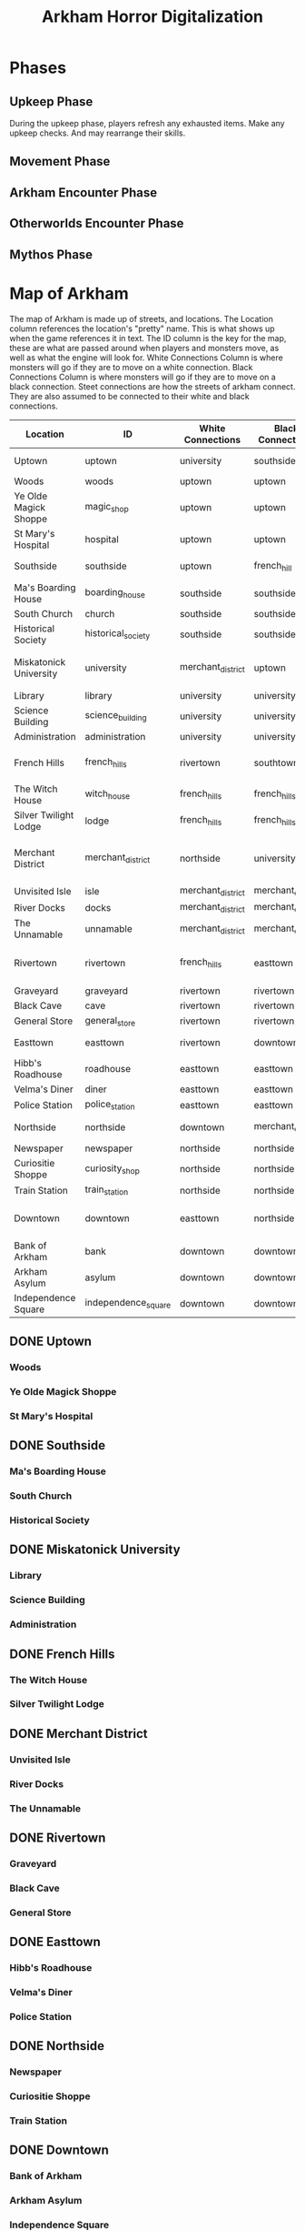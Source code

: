 #+Title: Arkham Horror Digitalization
* Phases
** Upkeep Phase

 During the upkeep phase, players refresh any exhausted items.
 Make any upkeep checks.
 And may rearrange their skills.

** Movement Phase
** Arkham Encounter Phase
** Otherworlds Encounter Phase
** Mythos Phase

* Map of Arkham
:PROPERTIES:
:COLUMNS:  %ITEM(Location) %NAME(ID) %WHITE(White Connections) %BLACK(Black Connections) %CONNECTIONS(Street Connections)
:END:
The map of Arkham is made up of streets, and locations.
The Location column references the location's "pretty" name. This is what shows up when the game references it in text.
The ID column is the key for the map, these are what are passed around when players and monsters move, as well as 
what the engine will look for.
White Connections Column is where monsters will go if they are to move on a white connection.
Black Connections Column is where monsters will go if they are to move on a black connection.
Steet connections are how the streets of arkham connect. They are also assumed to be connected to their white and black connections.

#+begin: columnview :skip-empty-rows true :hlines 2
#+name: arkham-table
| Location               | ID                  | White Connections | Black Connections | Street Connections                      |
|------------------------+---------------------+-------------------+-------------------+-----------------------------------------|
| Uptown                 | uptown              | university        | southside         | university southside                    |
| Woods                  | woods               | uptown            | uptown            |                                         |
| Ye Olde Magick Shoppe  | magic_shop          | uptown            | uptown            |                                         |
| St Mary's Hospital     | hospital            | uptown            | uptown            |                                         |
|------------------------+---------------------+-------------------+-------------------+-----------------------------------------|
| Southside              | southside           | uptown            | french_hill       | uptown french_hill                      |
| Ma's Boarding House    | boarding_house      | southside         | southside         |                                         |
| South Church           | church              | southside         | southside         |                                         |
| Historical Society     | historical_society  | southside         | southside         |                                         |
|------------------------+---------------------+-------------------+-------------------+-----------------------------------------|
| Miskatonick University | university          | merchant_district | uptown            | uptown merchant_district french_hills   |
| Library                | library             | university        | university        |                                         |
| Science Building       | science_building    | university        | university        |                                         |
| Administration         | administration      | university        | university        |                                         |
|------------------------+---------------------+-------------------+-------------------+-----------------------------------------|
| French Hills           | french_hills        | rivertown         | southtown         | southtown rivertown university          |
| The Witch House        | witch_house         | french_hills      | french_hills      |                                         |
| Silver Twilight Lodge  | lodge               | french_hills      | french_hills      |                                         |
|------------------------+---------------------+-------------------+-------------------+-----------------------------------------|
| Merchant District      | merchant_district   | northside         | university        | university northside rivertown downtown |
| Unvisited Isle         | isle                | merchant_district | merchant_district |                                         |
| River Docks            | docks               | merchant_district | merchant_district |                                         |
| The Unnamable          | unnamable           | merchant_district | merchant_district |                                         |
|------------------------+---------------------+-------------------+-------------------+-----------------------------------------|
| Rivertown              | rivertown           | french_hills      | easttown          | easttown french_hills merchant_district |
| Graveyard              | graveyard           | rivertown         | rivertown         |                                         |
| Black Cave             | cave                | rivertown         | rivertown         |                                         |
| General Store          | general_store       | rivertown         | rivertown         |                                         |
|------------------------+---------------------+-------------------+-------------------+-----------------------------------------|
| Easttown               | easttown            | rivertown         | downtown          | downtown rivertown                      |
| Hibb's Roadhouse       | roadhouse           | easttown          | easttown          |                                         |
| Velma's Diner          | diner               | easttown          | easttown          |                                         |
| Police Station         | police_station      | easttown          | easttown          |                                         |
|------------------------+---------------------+-------------------+-------------------+-----------------------------------------|
| Northside              | northside           | downtown          | merchant_district | merchant_district downtown              |
| Newspaper              | newspaper           | northside         | northside         |                                         |
| Curiositie Shoppe      | curiosity_shop      | northside         | northside         |                                         |
| Train Station          | train_station       | northside         | northside         |                                         |
|------------------------+---------------------+-------------------+-------------------+-----------------------------------------|
| Downtown               | downtown            | easttown          | northside         | northside easttown merchant_district    |
| Bank of Arkham         | bank                | downtown          | downtown          |                                         |
| Arkham Asylum          | asylum              | downtown          | downtown          |                                         |
| Independence Square    | independence_square | downtown          | downtown          |                                         |
#+end:
** DONE Uptown
   :PROPERTIES:
   :NAME: uptown
   :BLACK:    southside
   :WHITE:    university
   :CONNECTIONS: university southside
   :END:

*** Woods
   :PROPERTIES:
   :NAME:     woods
   :BLACK:    uptown
   :WHITE:    uptown
   :END:
*** Ye Olde Magick Shoppe
   :PROPERTIES:
   :NAME: magic_shop
   :BLACK:    uptown
   :WHITE:    uptown
   :END:
*** St Mary's Hospital
   :PROPERTIES:
   :NAME: hospital
   :BLACK:    uptown
   :WHITE:    uptown
   :END:
** DONE Southside
   :PROPERTIES:
   :NAME:     southside
   :BLACK:    french_hill
   :WHITE:    uptown
   :CONNECTIONS: uptown french_hill
   :END:
*** Ma's Boarding House
   :PROPERTIES:
   :NAME:     boarding_house
   :BLACK:    southside
   :WHITE:    southside
   :END:
*** South Church
   :PROPERTIES:
   :NAME: church
   :BLACK:    southside
   :WHITE:    southside
   :END:
*** Historical Society
   :PROPERTIES:
   :NAME: historical_society
   :BLACK:    southside
   :WHITE:    southside
   :END:
** DONE Miskatonick University
   :PROPERTIES:
   :NAME: university
   :BLACK:    uptown
   :WHITE:    merchant_district
   :CONNECTIONS: uptown merchant_district french_hills
   :END:
*** Library
   :PROPERTIES:
   :NAME: library
   :BLACK:    university
   :WHITE:    university
   :END:
*** Science Building
   :PROPERTIES:
   :NAME: science_building
   :BLACK:    university
   :WHITE:    university
   :END:
*** Administration
   :PROPERTIES:
   :NAME: administration
   :BLACK:    university
   :WHITE:    university
   :END:
** DONE French Hills
   :PROPERTIES:
   :NAME: french_hills
   :BLACK:    southtown
   :WHITE:    rivertown
   :CONNECTIONS: southtown rivertown university
   :END:
*** The Witch House
   :PROPERTIES:
   :NAME: witch_house
   :BLACK:    french_hills
   :WHITE:    french_hills
   :END:
*** Silver Twilight Lodge
   :PROPERTIES:
   :NAME: lodge
   :BLACK:    french_hills
   :WHITE:    french_hills
   :END:
** DONE Merchant District
   :PROPERTIES:
   :NAME: merchant_district
   :BLACK:    university
   :WHITE:    northside
   :CONNECTIONS: university northside rivertown downtown
   :END:
*** Unvisited Isle
   :PROPERTIES:
   :NAME:     isle
   :BLACK:    merchant_district
   :WHITE:    merchant_district
   :END:
*** River Docks
   :PROPERTIES:
   :NAME: docks
   :BLACK:    merchant_district
   :WHITE:    merchant_district
   :END:
*** The Unnamable
   :PROPERTIES:
   :NAME: unnamable
   :BLACK:    merchant_district
   :WHITE:    merchant_district
   :END:
** DONE Rivertown
   :PROPERTIES:
   :NAME:     rivertown
   :BLACK:    easttown
   :WHITE:    french_hills
   :CONNECTIONS: easttown french_hills merchant_district
   :END:
*** Graveyard
   :PROPERTIES:
   :NAME: graveyard
   :BLACK:   rivertown
   :WHITE:   rivertown
   :END:
*** Black Cave
   :PROPERTIES:
   :NAME: cave
   :BLACK:    rivertown
   :WHITE:    rivertown
   :END:
*** General Store
   :PROPERTIES:
   :NAME: general_store
   :BLACK:    rivertown
   :WHITE:    rivertown
   :END:
** DONE Easttown
   :PROPERTIES:
   :NAME: easttown
   :BLACK:    downtown
   :WHITE:    rivertown
   :CONNECTIONS: downtown rivertown
   :END:
*** Hibb's Roadhouse
   :PROPERTIES:
   :NAME: roadhouse
   :BLACK:    easttown
   :WHITE:    easttown
   :END:
*** Velma's Diner
   :PROPERTIES:
   :NAME: diner
   :BLACK:    easttown
   :WHITE:    easttown
   :END:
*** Police Station
   :PROPERTIES:
   :NAME: police_station
   :BLACK:    easttown
   :WHITE:    easttown
   :END:
** DONE Northside
   :PROPERTIES:
   :NAME: northside
   :BLACK:    merchant_district
   :WHITE:    downtown
   :CONNECTIONS: merchant_district downtown
   :END:
*** Newspaper
   :PROPERTIES:
   :NAME: newspaper
   :BLACK:    northside
   :WHITE:    northside
   :END:
*** Curiositie Shoppe
   :PROPERTIES:
   :NAME: curiosity_shop
   :BLACK:    northside
   :WHITE:    northside
   :END:
*** Train Station
   :PROPERTIES:
   :NAME: train_station
   :BLACK:    northside
   :WHITE:    northside
   :END:
** DONE Downtown
   :PROPERTIES:
   :NAME: downtown
   :BLACK:    northside
   :WHITE:    easttown
   :CONNECTIONS: northside easttown merchant_district
   :END:
*** Bank of Arkham
   :PROPERTIES:
   :NAME: bank
   :BLACK:    downtown
   :WHITE:    downtown
   :END:
*** Arkham Asylum
   :PROPERTIES:
   :NAME: asylum
   :BLACK:    downtown
   :WHITE:    downtown
   :END:
*** Independence Square
   :PROPERTIES:
   :NAME: independence_square
   :BLACK:    downtown
   :WHITE:    downtown
   :END:

* Location Object
Locations which include streets, places, and other worlds are represented by a location object.
These should be stored in a dictionary named Arkham, and Other_Worlds.
There are a number of optional settings and variables.
These include:
 + White
 + Black
 + Stablity
 + Is Street 
Different arguments are needed for different locations but the base class is the same.
If these are not given when initalizing the object they are ignored.

If no connections are given it defaults to a blank tuple.
If no players or monsters are given to a location it defaults as a blank list.

#+name: location_object
#+BEGIN_SRC python

  class Location(object):

      def __init__(self,
                   ,*ignore,
                   name=None,
                   connections=()):

          self.name = name
          self.connections = connections


#+END_SRC
** Tests
#+name: location_object_tests
#+BEGIN_SRC python :tangle tests/location.py :noweb yes
  import unittest

  <<location_object>>

  class LocationTests(unittest.TestCase):

      def test_can_spawn_location(self):
          test_location = Location()
          try:
              test_location
          except:
              self.fail("Test location failed to be called")


      def test_can_set_location_attributes(self):
          """A test to set various attributes of locations"""
          test_location = Location(name="Test")

          self.assertEqual(test_location.name, "Test")

      def test_locations_have_connections(self):
          """Test to make sure that locations can be passes a tuple of connections"""
          test_location = Location(connections=("t1","t2"))

          self.assertEqual(test_location.connections, ("t1","t2"))

      def test_locations_are_keyword_only(self):
          test_location = Location('garbage')

          self.assertNotEqual(test_location.name, 'garbage')
#+END_SRC

#+call: run_test(x="location")

#+RESULTS:
:RESULTS:
....
----------------------------------------------------------------------
Ran 4 tests in 0.000s

OK
:END:

* Tests
I wrote a test runner that can be invoked in this document.
To call a specific test simply make a call tag like so:
#+BEGIN_EXAMPLE
  ,#+call: run_test(x="test")
#+END_EXAMPLE
Please note that you will need to omit the py extension.
If the tests succeed the result section will be blank, 
if the test fails you will get a pop up from the bash output.

#+name: run_test
#+BEGIN_SRC shell :var x='*'  :results verbatim drawer replace output 
  python -m unittest tests/$x.py 2>&1
  true
#+END_SRC

#+RESULTS: run_test
:RESULTS:
.
----------------------------------------------------------------------
Ran 1 test in 0.000s

OK
:END:
